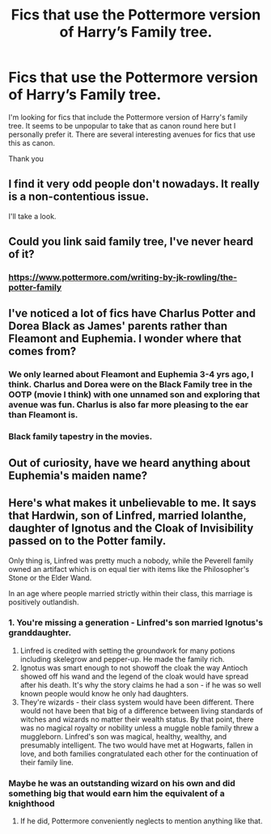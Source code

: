 #+TITLE: Fics that use the Pottermore version of Harry’s Family tree.

* Fics that use the Pottermore version of Harry’s Family tree.
:PROPERTIES:
:Author: Duvkav1
:Score: 5
:DateUnix: 1566081595.0
:DateShort: 2019-Aug-18
:FlairText: Request
:END:
I'm looking for fics that include the Pottermore version of Harry's family tree. It seems to be unpopular to take that as canon round here but I personally prefer it. There are several interesting avenues for fics that use this as canon.

Thank you


** I find it very odd people don't nowadays. It really is a non-contentious issue.

I'll take a look.
:PROPERTIES:
:Score: 4
:DateUnix: 1566082290.0
:DateShort: 2019-Aug-18
:END:


** Could you link said family tree, I've never heard of it?
:PROPERTIES:
:Author: fifty-fives
:Score: 3
:DateUnix: 1566081920.0
:DateShort: 2019-Aug-18
:END:

*** [[https://www.pottermore.com/writing-by-jk-rowling/the-potter-family]]
:PROPERTIES:
:Author: Duvkav1
:Score: 3
:DateUnix: 1566082029.0
:DateShort: 2019-Aug-18
:END:


** I've noticed a lot of fics have Charlus Potter and Dorea Black as James' parents rather than Fleamont and Euphemia. I wonder where that comes from?
:PROPERTIES:
:Author: Slytherinrabbit
:Score: 5
:DateUnix: 1566082169.0
:DateShort: 2019-Aug-18
:END:

*** We only learned about Fleamont and Euphemia 3-4 yrs ago, I think. Charlus and Dorea were on the Black Family tree in the OOTP (movie I think) with one unnamed son and exploring that avenue was fun. Charlus is also far more pleasing to the ear than Fleamont is.
:PROPERTIES:
:Author: Ash_Lestrange
:Score: 18
:DateUnix: 1566083585.0
:DateShort: 2019-Aug-18
:END:


*** Black family tapestry in the movies.
:PROPERTIES:
:Score: 3
:DateUnix: 1566083601.0
:DateShort: 2019-Aug-18
:END:


** Out of curiosity, have we heard anything about Euphemia's maiden name?
:PROPERTIES:
:Author: Amarantexx
:Score: 2
:DateUnix: 1566093636.0
:DateShort: 2019-Aug-18
:END:


** Here's what makes it unbelievable to me. It says that Hardwin, son of Linfred, married Iolanthe, daughter of Ignotus and the Cloak of Invisibility passed on to the Potter family.

Only thing is, Linfred was pretty much a nobody, while the Peverell family owned an artifact which is on equal tier with items like the Philosopher's Stone or the Elder Wand.

In an age where people married strictly within their class, this marriage is positively outlandish.
:PROPERTIES:
:Author: avittamboy
:Score: 1
:DateUnix: 1566145636.0
:DateShort: 2019-Aug-18
:END:

*** 1. You're missing a generation - Linfred's son married Ignotus's granddaughter.
2. Linfred is credited with setting the groundwork for many potions including skelegrow and pepper-up. He made the family rich.
3. Ignotus was smart enough to not showoff the cloak the way Antioch showed off his wand and the legend of the cloak would have spread after his death. It's why the story claims he had a son - if he was so well known people would know he only had daughters.
4. They're wizards - their class system would have been different. There would not have been that big of a difference between living standards of witches and wizards no matter their wealth status. By that point, there was no magical royalty or nobility unless a muggle noble family threw a muggleborn. Linfred's son was magical, healthy, wealthy, and presumably intelligent. The two would have met at Hogwarts, fallen in love, and both families congratulated each other for the continuation of their family line.
:PROPERTIES:
:Author: 4wallsandawindow
:Score: 3
:DateUnix: 1566160097.0
:DateShort: 2019-Aug-19
:END:


*** Maybe he was an outstanding wizard on his own and did something big that would earn him the equivalent of a knighthood
:PROPERTIES:
:Author: Schak_Raven
:Score: 1
:DateUnix: 1566148559.0
:DateShort: 2019-Aug-18
:END:

**** If he did, Pottermore conveniently neglects to mention anything like that.
:PROPERTIES:
:Author: avittamboy
:Score: 1
:DateUnix: 1566148653.0
:DateShort: 2019-Aug-18
:END:

